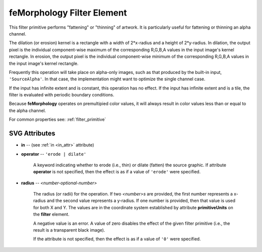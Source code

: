 .. _feMorphology:

feMorphology Filter Element
=============================

.. seealso:: http://www.w3.org/TR/SVG11/filters.html#feMorphologyElement

This filter primitive performs "fattening" or "thinning" of artwork. It is
particularly useful for fattening or thinning an alpha channel.

The dilation (or erosion) kernel is a rectangle with a width of 2*x-radius and a
height of 2*y-radius. In dilation, the output pixel is the individual
component-wise maximum of the corresponding R,G,B,A values in the input image's
kernel rectangle. In erosion, the output pixel is the individual component-wise
minimum of the corresponding R,G,B,A values in the input image's kernel rectangle.

Frequently this operation will take place on alpha-only images, such as that
produced by the built-in input, ``'SourceAlpha'``. In that case, the implementation
might want to optimize the single channel case.

If the input has infinite extent and is constant, this operation has no effect.
If the input has infinite extent and is a tile, the filter is evaluated with
periodic boundary conditions.

Because **feMorphology** operates on premultipied color values, it will always
result in color values less than or equal to the alpha channel.

For common properties see: :ref:`filter_primitive`

SVG Attributes
--------------

* **in** -- (see :ref:`in <in_attr>` attribute)

* **operator** -- ``'erode | dilate'``

    A keyword indicating whether to erode (i.e., thin) or dilate (fatten) the
    source graphic. If attribute **operator** is not specified, then the effect
    is as if a value of ``'erode'`` were specified.

* **radius** -- `<number-optional-number>`

    The radius (or radii) for the operation. If two `<number>s` are provided,
    the first number represents a x-radius and the second value represents a
    y-radius. If one number is provided, then that value is used for both X and
    Y. The values are in the coordinate system established by attribute
    **primitiveUnits** on the **filter** element.

    A negative value is an error. A value of zero disables the effect of the
    given filter primitive (i.e., the result is a transparent black image).

    If the attribute is not specified, then the effect is as if a value of ``'0'``
    were specified.
